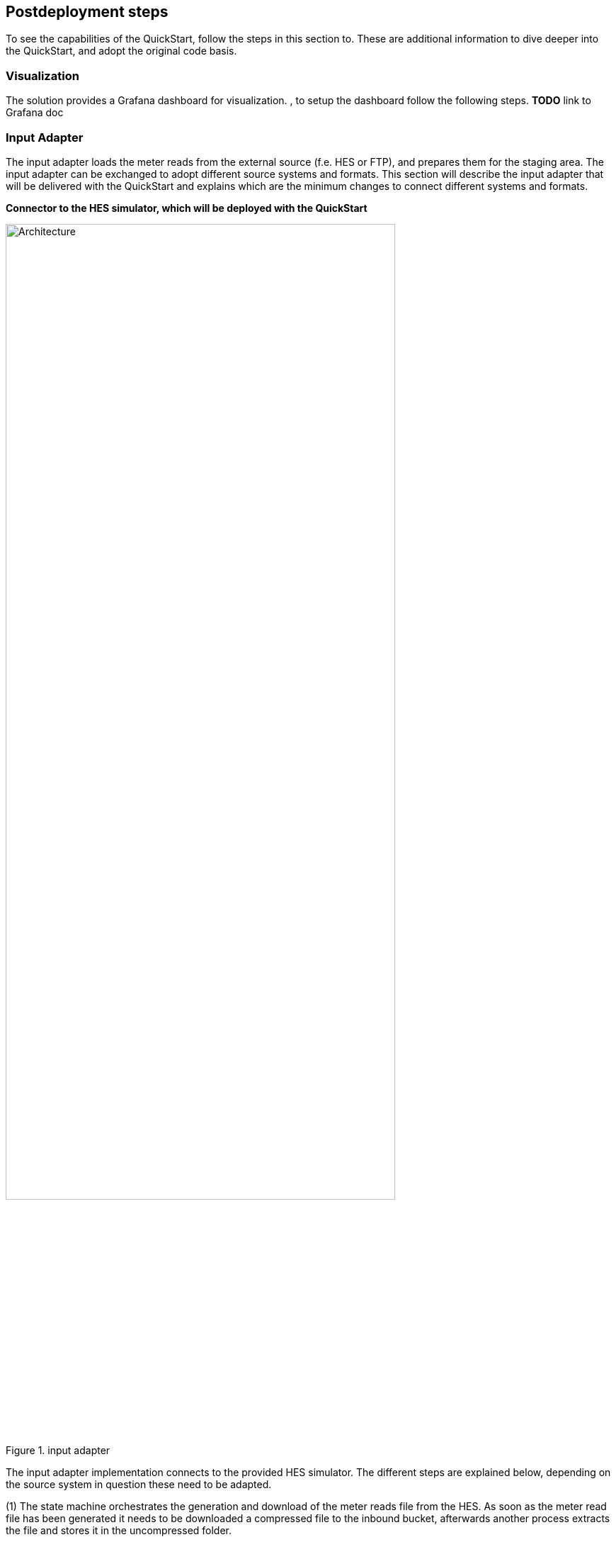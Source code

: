 // Include any postdeployment steps here, such as steps necessary to test that the deployment was successful. If there are no postdeployment steps, leave this file empty.

== Postdeployment steps

To see the capabilities of the QuickStart, follow the steps in this section to. These are additional information to dive deeper into the QuickStart, and adopt the original code basis.

=== Visualization
The solution provides a Grafana dashboard for visualization. , to setup the dashboard follow the following steps. *TODO* link to Grafana doc

=== Input Adapter
The input adapter loads the meter reads from the external source (f.e. HES or FTP), and prepares them for the staging area. The input adapter can be exchanged to adopt different source systems and formats. This section will describe the input adapter that will be delivered with the QuickStart and explains which are the minimum changes to connect different systems and formats.

*Connector to the HES simulator, which will be deployed with the QuickStart*

.input adapter
image::../docs/deployment_guide/images/input_adapter.png[Architecture,width=80%,height=80%]

The input adapter implementation connects to the provided HES simulator. The different steps are explained below, depending on the source system in question these need to be adapted.

(1) The state machine orchestrates the generation and download of the meter reads file from the HES. As soon as the meter read file has been generated it needs to be downloaded a compressed file to the inbound bucket, afterwards another process extracts the file and stores it in the uncompressed folder.

(2) The inbound bucket holds the compressed and uncompressed files, uncompressed files will be deleted and compressed files achieved to save storage and costs.

(3) As soon as the file is extracted, an event will be sent which triggers an AWS Lambda function for further processing.

(4) The File Range Extractor extracts range information (a range is a group of lines which should be processed together) from the uncompressed file based on the file size and number of chunks (configurable). Each range information will be sent to SQS.

(5) Each worker takes a range from the queue and processes the respective meter reads (parse and transform) before sending each element to Amazon Kinesis. This process ensures that the content input file can be processed in parallel. The worker transform the CSV line into JSON, and creates a separate object for each reading type.

(6) The Amazon Kinesis data stream is used to ingest the data into the staging area. The stream scales on-demand.

=== Dataflows
Every external datasource is implemented as a dataflow, the dataflow connects to the external source loads the necessary data and stores them in a purpose built database from where they can be accessed through the central data catalog.

The QuickStart comes with two example dataflows for weather and topology data. To add a new dataflow, a data pipeline that loads the data from the source, prepares them and stores the results in an appropriate data store needs to be designed. Once implemented the data store needs to be added to the central data catalog from where the subsequent processes can access the data.

The architecture shows an example implementation, services can change depending on the requirements.

.custom dataflow
image::../docs/deployment_guide/images/custom_dataflow.png[Architecture,width=80%,height=80%]

=== Data partitioning
The curated data in the *integration stage* S3 bucket is partitioned by *reading type, year, month, day, hour*, as follows:

`s3://IntegrationBucket/reading_type=<reading_type_value>/year=<year>/month=<month>/day=<day>/hour=<hour>/<meter-data-file-in-parquet-format>`

You can find all meter reads for the hour of a day on the lowest level of the partition tree. To optimize query performance, the data is stored in a column-based file format (Parquet).

=== Late-arriving data
The data lake handles late-arriving meter reads, will be detected as soon as the data reaches the *staging stage*. If a late read is detected an event will be send to Amazon EventBridge. The ETL pipeline takes care of moving the late read to the correct partition, and makes sure that data is still stored in an optimized way.

=== Data Formats
*Inbound format*

The input meter-data format is variable and can be adjusted as described in the section <<Customize this QuickStart,'Customize this Quick Start'>>. The sample input data format of the https://github.com/aws-quickstart/quickstart-aws-utility-meter-data-generator[Meter Data Generator] looks like the following:


[cols="1,1,1", options="header"]
.Inbound schema
|===
|Field
|Type
|Format
|Description

|time|timestamp|yyyy-MM-dd HH:mm:ss.SSSSSSS|The timestamp the read reaches the source system
|reading_time|timestamp|yyyy-MM-dd HH:mm:ss.SSSSSSS|The timestamp of the actual read
|device_id|string|7a044be7-2f1e-3bf1-aa86-b8b1b9064f19|uuid
|measure_name|string|
|load|double|0.000|Load, unit: A
|crrnt|double|0.000|Current, unit: A
|pf|double|0.000|Power Factor, between 0 and 1
|kva|double|0.000|Volt Ampere, unit: VA
|kw|double|0.000|Kilowatt, unit: kW
|vltg|double|0.000|Voltage, unit V
|===

*Integrated format*

Data is stored in the following format in the *integration stage*.

[cols="1,1,1", options="header"]
.Integration schema
|===
|Field
|Type
|Format

|meter_id           |String     |
|reading_value      |Double     |0.000
|reading_date_time  |Timestamp  |yyyy-MM-dd HH:mm:ss.SSS
|reading_type       |String     |load, crrnt, pf, kva, kw, vltg
|unit               |String     |
|obis_code          |String     |
|phase              |String     |
|reading_source     |String     |
|reading_type       |String (Partitioned)   |
|year               |String (Partitioned)   |
|month              |String (Partitioned)   |
|day                |String (Partitioned)   |
|hour               |String (Partitioned)   |
|===
